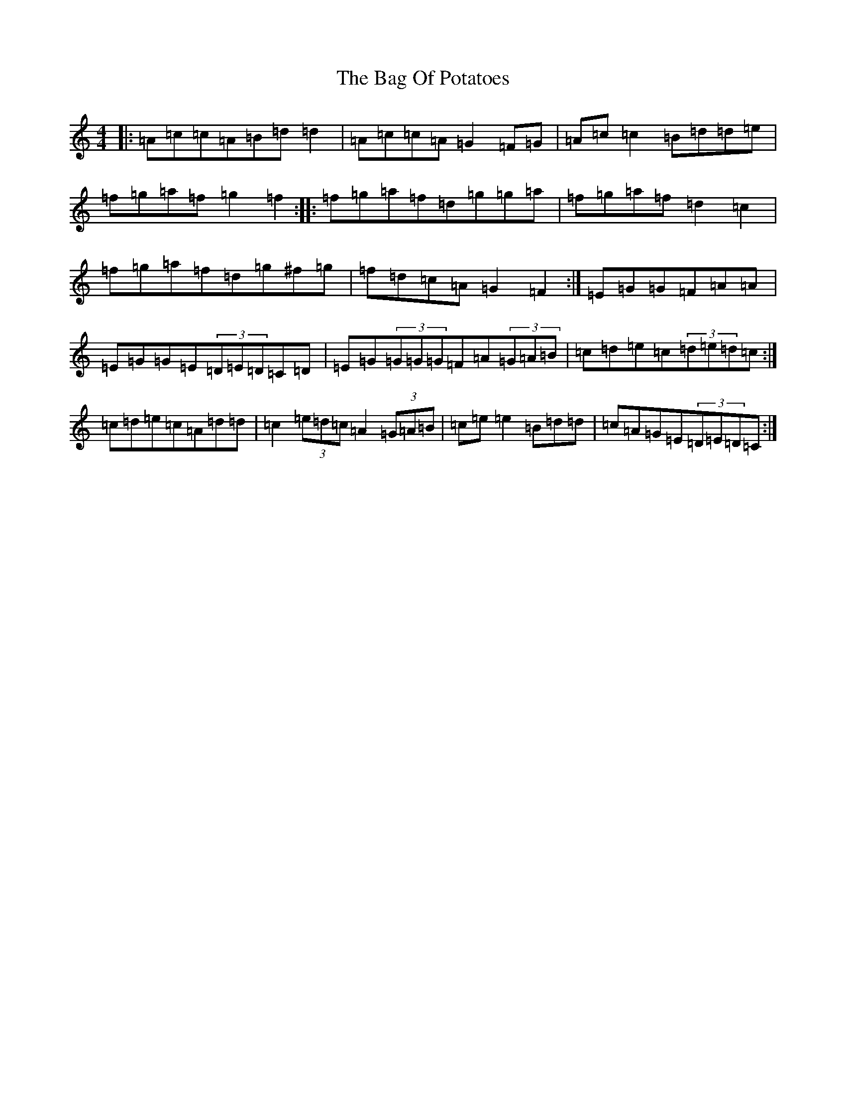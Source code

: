 X: 1163
T: Bag Of Potatoes, The
S: https://thesession.org/tunes/391#setting13230
R: reel
M:4/4
L:1/8
K: C Major
|:=A=c=c=A=B=d=d2|=A=c=c=A=G2=F=G|=A=c=c2=B=d=d=e|=f=g=a=f=g2=f2:||:=f=g=a=f=d=g=g=a|=f=g=a=f=d2=c2|=f=g=a=f=d=g^f=g|=f=d=c=A=G2=F2:|=E=G=G=F=A=A|=E=G=G=E(3=D=E=D=C=D|=E=G(3=G=G=G=F=A(3=G=A=B|=c=d=e=c(3=d=e=d=c:|=c=d=e=c=A=d=d|=c2(3=e=d=c=A2(3=G=A=B|=c=e=e2=B=d=d|=c=A=G=E(3=D=E=D=C:|